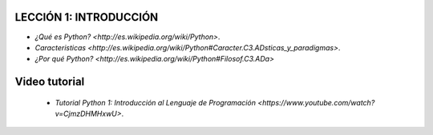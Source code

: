 .. -*- coding: utf-8 -*-

.. highlight:: rest

LECCIÓN 1: INTRODUCCIÓN
=======================

- `¿Qué es Python? <http://es.wikipedia.org/wiki/Python>`.

- `Caracteristicas <http://es.wikipedia.org/wiki/Python#Caracter.C3.ADsticas_y_paradigmas>`.

- `¿Por qué Python? <http://es.wikipedia.org/wiki/Python#Filosof.C3.ADa>`

Video tutorial
==============

 - `Tutorial Python 1: Introducción al Lenguaje de Programación <https://www.youtube.com/watch?v=CjmzDHMHxwU>`.